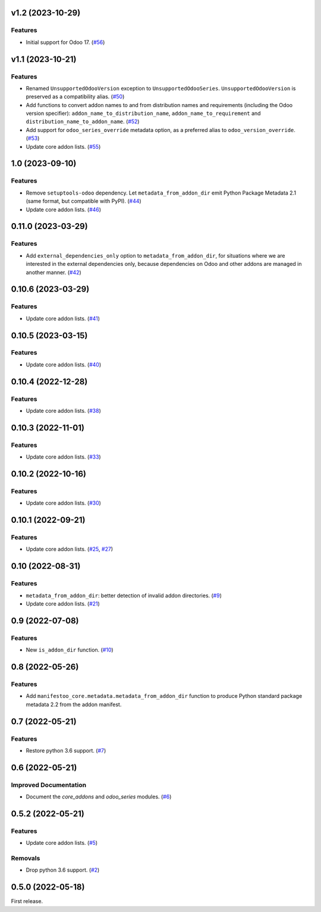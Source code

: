 v1.2 (2023-10-29)
=================

Features
--------

- Initial support for Odoo 17. (`#56 <https://github.com/acsone/manifestoo-core/issues/56>`_)


v1.1 (2023-10-21)
=================

Features
--------

- Renamed ``UnsupportedOdooVersion`` exception to ``UnsupportedOdooSeries``.
  ``UnsupportedOdooVersion`` is preserved as a compatibility alias. (`#50 <https://github.com/acsone/manifestoo-core/issues/50>`_)
- Add functions to convert addon names to and from distribution names and requirements
  (including the Odoo version specifier): ``addon_name_to_distribution_name``,
  ``addon_name_to_requirement`` and ``distribution_name_to_addon_name``. (`#52 <https://github.com/acsone/manifestoo-core/issues/52>`_)
- Add support for ``odoo_series_override`` metadata option, as a preferred alias to
  ``odoo_version_override``. (`#53 <https://github.com/acsone/manifestoo-core/issues/53>`_)
- Update core addon lists. (`#55 <https://github.com/acsone/manifestoo-core/issues/55>`_)


1.0 (2023-09-10)
================

Features
--------

- Remove ``setuptools-odoo`` dependency. Let ``metadata_from_addon_dir`` emit Python
  Package Metadata 2.1 (same format, but compatible with PyPI). (`#44 <https://github.com/acsone/manifestoo-core/issues/44>`_)
- Update core addon lists. (`#46 <https://github.com/acsone/manifestoo-core/issues/46>`_)

0.11.0 (2023-03-29)
===================

Features
--------

- Add ``external_dependencies_only`` option to ``metadata_from_addon_dir``, for situations
  where we are interested in the external dependencies only, because dependencies
  on Odoo and other addons are managed in another manner. (`#42 <https://github.com/acsone/manifestoo-core/issues/42>`_)


0.10.6 (2023-03-29)
===================

Features
--------

- Update core addon lists. (`#41 <https://github.com/acsone/manifestoo-core/issues/41>`_)


0.10.5 (2023-03-15)
====================

Features
--------

- Update core addon lists. (`#40 <https://github.com/acsone/manifestoo-core/issues/40>`_)


0.10.4 (2022-12-28)
===================

Features
--------

- Update core addon lists. (`#38 <https://github.com/acsone/manifestoo-core/issues/38>`_)


0.10.3 (2022-11-01)
===================

Features
--------

- Update core addon lists. (`#33 <https://github.com/acsone/manifestoo-core/issues/33>`_)


0.10.2 (2022-10-16)
===================

Features
--------

- Update core addon lists. (`#30 <https://github.com/acsone/manifestoo-core/issues/30>`_)


0.10.1 (2022-09-21)
===================

Features
--------

- Update core addon lists. (`#25 <https://github.com/acsone/manifestoo-core/issues/25>`_, `#27 <https://github.com/acsone/manifestoo-core/issues/27>`_)


0.10 (2022-08-31)
=================

Features
--------

- ``metadata_from_addon_dir``: better detection of invalid addon directories. (`#9 <https://github.com/acsone/manifestoo-core/issues/9>`_)
- Update core addon lists. (`#21 <https://github.com/acsone/manifestoo-core/issues/21>`_)


0.9 (2022-07-08)
================

Features
--------

- New ``is_addon_dir`` function. (`#10 <https://github.com/acsone/manifestoo-core/issues/10>`_)


0.8 (2022-05-26)
================

Features
--------

- Add ``manifestoo_core.metadata.metadata_from_addon_dir`` function to produce
  Python standard package metadata 2.2 from the addon manifest.


0.7 (2022-05-21)
================

Features
--------

- Restore python 3.6 support. (`#7 <https://github.com/acsone/manifestoo-core/issues/7>`_)


0.6 (2022-05-21)
================

Improved Documentation
----------------------

- Document the `core_addons` and `odoo_series` modules. (`#6 <https://github.com/acsone/manifestoo-core/issues/6>`_)


0.5.2 (2022-05-21)
==================

Features
--------

- Update core addon lists. (`#5 <https://github.com/acsone/manifestoo-core/issues/5>`_)

Removals
--------

- Drop python 3.6 support. (`#2 <https://github.com/acsone/manifestoo-core/pull/2>`_)


0.5.0 (2022-05-18)
==================

First release.
